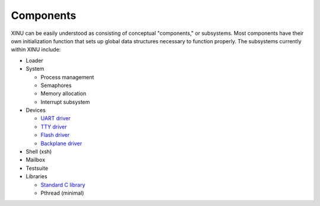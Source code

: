 Components
==========

XINU can be easily understood as consisting of conceptual "components,"
or subsystems. Most components have their own initialization function
that sets up global data structures necessary to function properly. The
subsystems currently within XINU include:

-  Loader
-  System

   -  Process management
   -  Semaphores
   -  Memory allocation
   -  Interrupt subsystem

-  Devices

   -  `UART driver <UART driver>`__
   -  `TTY driver <TTY driver>`__
   -  `Flash driver <Flash driver>`__
   -  `Backplane driver <Backplane driver>`__

-  Shell (xsh)
-  Mailbox
-  Testsuite
-  Libraries

   -  `Standard C library <Standard_library>`__
   -  Pthread (minimal)


